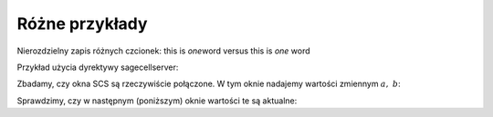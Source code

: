
Różne przykłady
...............

Nierozdzielny zapis różnych czcionek: this is \ *one*\ word  versus  this is *one* word

Przykład użycia dyrektywy sagecellserver:

.. sagecellserver::
   
   print "To jest próbny wydruk w oknie SageCellServer:"
   print '1 + 2 + 3 =', 1+2+3

Zbadamy, czy okna SCS są rzeczywiście połączone.
W tym oknie nadajemy wartości zmiennym :math:`a,\ b`:

.. sagecellserver::

   var('a,b')
   a=2; b=3
   print "a =", a, "b =", b

Sprawdzimy, czy w następnym (poniższym) oknie wartości te są aktualne:

.. sagecellserver::

   print "a =", a, "b =", b

